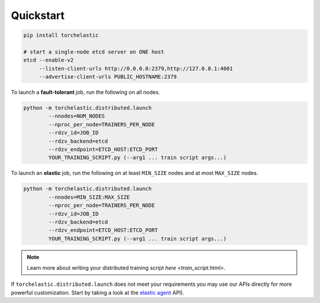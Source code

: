 Quickstart
===========

.. code-block:: bash

   pip install torchelastic

   # start a single-node etcd server on ONE host
   etcd --enable-v2
        --listen-client-urls http://0.0.0.0:2379,http://127.0.0.1:4001
        --advertise-client-urls PUBLIC_HOSTNAME:2379

To launch a **fault-tolerant** job, run the following on all nodes.

.. code-block:: bash

    python -m torchelastic.distributed.launch
            --nnodes=NUM_NODES
            --nproc_per_node=TRAINERS_PER_NODE
            --rdzv_id=JOB_ID
            --rdzv_backend=etcd
            --rdzv_endpoint=ETCD_HOST:ETCD_PORT
            YOUR_TRAINING_SCRIPT.py (--arg1 ... train script args...)


To launch an **elastic** job, run the following on at least ``MIN_SIZE`` nodes
and at most ``MAX_SIZE`` nodes.

.. code-block:: bash

    python -m torchelastic.distributed.launch
            --nnodes=MIN_SIZE:MAX_SIZE
            --nproc_per_node=TRAINERS_PER_NODE
            --rdzv_id=JOB_ID
            --rdzv_backend=etcd
            --rdzv_endpoint=ETCD_HOST:ETCD_PORT
            YOUR_TRAINING_SCRIPT.py (--arg1 ... train script args...)

.. note:: Learn more about writing your distributed training script
          `here <train_script.html>`.

If ``torchelastic.distributed.launch`` does not meet your requirements
you may use our APIs directly for more powerful customization. Start by
taking a look at the `elastic agent <agent.html>`_ API).
